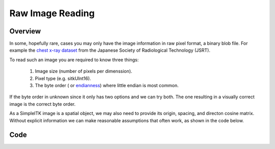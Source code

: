 .. _lbl_raw_image_reading:

Raw Image Reading
=================

Overview
--------
In some, hopefully rare, cases you may only have the image information in raw pixel format, a binary blob file. For example the `chest x-ray dataset <http://db.jsrt.or.jp/eng.php>`__ from the Japanese Society of Radiological Technology (JSRT).

To read such an image you are required to know three things:

  1. Image size (number of pixels per dimenssion).
  2. Pixel type (e.g. sitkUInt16).
  3. The byte order ( or `endianness <https://en.wikipedia.org/wiki/Endianness>`__) where little endian is most common.

If the byte order in unknown since it only has two options and we can try both. The one resulting in a visually correct image is the correct byte order.

As a SimpleITK image is a spatial object, we may also need to provide its origin, spacing, and directon cosine matrix. Without explicit information we can make reasonable assumptions that often work, as shown in the code below.


Code
----

.. tabs::

  .. tab:: Python

    .. literalinclude:: ../../Examples/RawImageReading/RawImageReading.py
       :language: python
       :lines: 19-

  .. tab:: R

    .. literalinclude:: ../../Examples/RawImageReading/RawImageReading.R
       :language: r
       :lines:  25-

